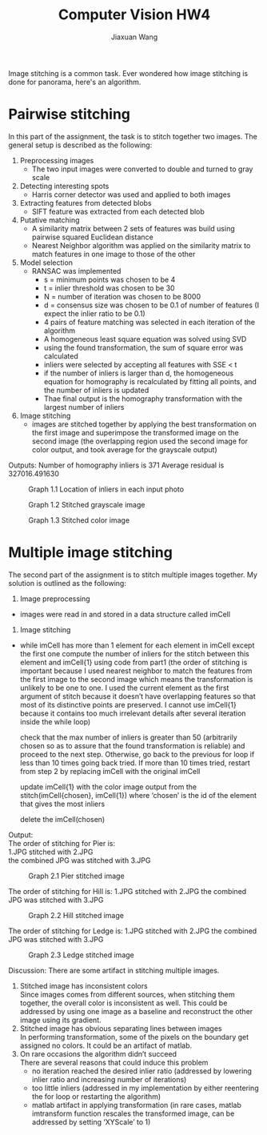 #+TITLE: Computer Vision HW4
#+AUTHOR: Jiaxuan Wang
#+EMAIL: jiaxuan@umich.edu
#+CREATOR: jiaxuan
Image stitching is a common task. Ever wondered how image stitching is done for panorama, here's an algorithm.
* Pairwise stitching
  In this part of the assignment, the task is to stitch together two images. The general setup is described as the following:
1) Preprocessing images
   - The two input images were converted to double and turned to gray scale
2) Detecting interesting spots
   -  Harris corner detector was used and applied to both images
3) Extracting features from detected blobs
   - SIFT feature was extracted from each detected blob
4) Putative matching
   - A similarity matrix between 2 sets of features was build using pairwise squared Euclidean distance
   - Nearest Neighbor algorithm was applied on the similarity matrix to match features in one image to those of the other
5) Model selection
   - RANSAC was implemented
     - s = minimum points was chosen to be 4
     - t = inlier threshold was chosen to be 30
     - N = number of iteration was chosen to be 8000
     - d = consensus size was chosen to be 0.1 of number of features (I expect the inlier ratio to be 0.1)
     + 4 pairs of feature matching was selected in each iteration of the algorithm
     + A homogeneous least square equation was solved using SVD
     + using the found transformation, the sum of square error was calculated
     + inliers were selected by accepting all features with SSE < t
     + if the number of inliers is larger than d, the homogeneous equation for homography is recalculated by fitting all points, and the number of inliers is updated
     + Thae final output is the homography transformation with the largest number of inliers 
6)  Image stitching
    - images are stitched together by applying the best transformation on the first image and superimpose the transformed image on the second image (the overlapping region used the second image for color output, and took average for the grayscale output)

Outputs:
Number of homography inliers is 371
Average residual is 327016.491630

#+CAPTION: Graph 1.1 Location of inliers in each input photo 
[[/static/blog_static/image_stitching//inlier_matches.jpg]]

#+CAPTION: Graph 1.2 Stitched grayscale image
[[/static/blog_static/image_stitching//uttower_bw.jpg]]

#+CAPTION: Graph 1.3 Stitched color image
[[/static/blog_static/image_stitching//uttower_color.jpg]]

* Multiple image stitching
The second part of the assignment is to stitch multiple images together. My solution is outlined as the following:
1) Image preprocessing
- images were read in and stored in a data structure called imCell
2) Image stitching
- while imCell has more than 1 element
  for each element in imCell except the first one
  compute the number of inliers for the stitch between this element and imCell{1} using code from part1 (the order of stitching is important because I used nearest neighbor to match the features from the first image to the second image which means the transformation is unlikely to be one to one. I used the current element as the first argument of stitch because it doesn’t have overlapping features so that most of its distinctive points are preserved. I cannot use imCell{1} because it contains too much irrelevant details after several iteration inside the while loop)
  
  check that the max number of inliers is greater than 50 (arbitrarily chosen so as to assure that the found transformation is reliable) and proceed to the next step. Otherwise, go back to the previous for loop if less than 10 times going back tried. If more than 10 times tried, restart from step 2 by replacing imCell with the original imCell
  
  update imCell{1} with the color image output from the stitch(imCell{chosen}, imCell{1}) where ‘chosen’ is the id of the element that gives the most inliers

  delete the imCell(chosen)

Output:\\
The order of stitching for Pier is: \\
1.JPG stitched with 2.JPG\\
the combined JPG was stitched with 3.JPG

#+CAPTION: Graph 2.1 Pier stitched image
#+NAME:   Graph 2.1 Pier stitched image
[[/static/blog_static/image_stitching/pier_stitched.jpg]]

The order of stitching for Hill is: 
1.JPG stitched with 2.JPG
the combined JPG was stitched with 3.JPG

#+CAPTION: Graph 2.2 Hill stitched image
#+NAME: Graph 2.2 Hill stitched image
[[/static/blog_static/image_stitching/hill_stitched.jpg]]

The order of stitching for Ledge is: 
1.JPG stitched with 2.JPG
the combined JPG was stitched with 3.JPG

#+CAPTION: Graph 2.3 Ledge stitched image
#+NAME: Graph 2.3 Ledge stitched image
[[/static/blog_static/image_stitching/ledge_stitched.jpg]]

Discussion:
There are some artifact in stitching multiple images.
1) Stitched image has inconsistent colors\\
   Since images comes from different sources, when stitching them together, the overall color is
   inconsistent as well. This could be addressed by using one image as a baseline and reconstruct the other image
   using its gradient.
2) Stitched image has obvious separating lines between images\\
   In performing transformation, some of the pixels on the boundary get assigned no colors. It could be an artifact of matlab.
3) On rare occasions the algorithm didn’t succeed\\
   There are several reasons that could induce this problem
   - no iteration reached the desired inlier ratio (addressed by lowering inlier ratio and increasing number of iterations)
   - too little inliers (addressed in my implementation by either reentering the for loop or restarting the algorithm)
   - matlab artifact in applying transformation (in rare cases, matlab imtransform function rescales the transformed image, can be addressed by setting ‘XYScale’ to 1)
